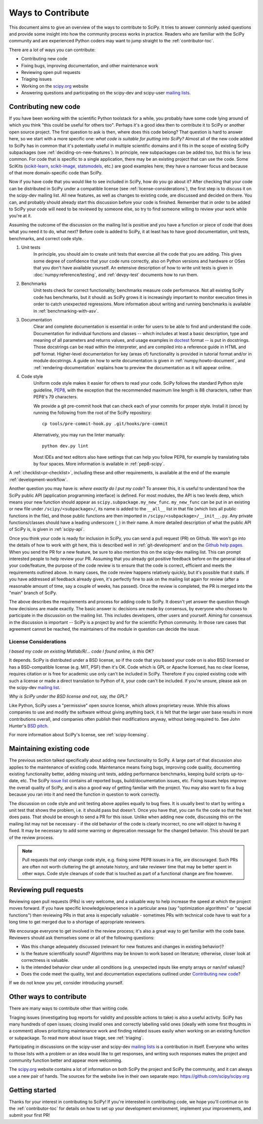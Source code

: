 .. _hacking:

==================
Ways to Contribute
==================

This document aims to give an overview of the ways to contribute to SciPy.  It
tries to answer commonly asked questions and provide some insight into how the
community process works in practice.  Readers who are familiar with the SciPy
community and are experienced Python coders may want to jump straight to the
:ref:`contributor-toc`.

There are a lot of ways you can contribute:

- Contributing new code
- Fixing bugs, improving documentation, and other maintenance work
- Reviewing open pull requests
- Triaging issues
- Working on the `scipy.org`_ website
- Answering questions and participating on the scipy-dev and scipy-user
  `mailing lists`_.

Contributing new code
=====================

If you have been working with the scientific Python toolstack for a while, you
probably have some code lying around of which you think "this could be useful
for others too".  Perhaps it's a good idea then to contribute it to SciPy or
another open source project.  The first question to ask is then, where does
this code belong?  That question is hard to answer here, so we start with a
more specific one: *what code is suitable for putting into SciPy?*
Almost all of the new code added to SciPy has in common that it's potentially
useful in multiple scientific domains and it fits in the scope of existing
SciPy subpackages (see :ref:`deciding-on-new-features`).  In principle, new
subpackages can be added too, but this is far less common.  For code that is
specific to a single application, there may be an existing project that can
use the code.  Some SciKits (`scikit-learn`_, `scikit-image`_, `statsmodels`_,
etc.) are good examples here; they have a narrower focus and because of that
more domain-specific code than SciPy.

Now if you have code that you would like to see included in SciPy, how do you
go about it?  After checking that your code can be distributed in SciPy under a
compatible license (see :ref:`license-considerations`), the first step is to
discuss it on the scipy-dev mailing list.  All new features, as well as changes to
existing code, are discussed and decided on there. You can, and probably
should already start this discussion before your code is finished. Remember
that in order to be added to SciPy your code will need to be reviewed by
someone else, so try to find someone willing to review your work while you're
at it.

Assuming the outcome of the discussion on the mailing list is positive and you
have a function or piece of code that does what you need it to do, what next?
Before code is added to SciPy, it at least has to have good documentation, unit
tests, benchmarks, and correct code style.

1. Unit tests
    In principle, you should aim to create unit tests that exercise all the code
    that you are adding.  This gives some degree of confidence that your code
    runs correctly, also on Python versions and hardware or OSes that you don't
    have available yourself.  An extensive description of how to write unit
    tests is given in :doc:`numpy:reference/testing`, and :ref:`devpy-test`
    documents how to run them.

2. Benchmarks
    Unit tests check for correct functionality; benchmarks measure code
    performance. Not all existing SciPy code has benchmarks, but it should:
    as SciPy grows it is increasingly important to monitor execution times in
    order to catch unexpected regressions. More information about writing
    and running benchmarks is available in :ref:`benchmarking-with-asv`.

3. Documentation
    Clear and complete documentation is essential in order for users to be able
    to find and understand the code.  Documentation for individual functions
    and classes -- which includes at least a basic description, type and
    meaning of all parameters and returns values, and usage examples in
    `doctest`_ format -- is put in docstrings.  Those docstrings can be read
    within the interpreter, and are compiled into a reference guide in HTML and
    pdf format.  Higher-level documentation for key (areas of) functionality is
    provided in tutorial format and/or in module docstrings.  A guide on how to
    write documentation is given in :ref:`numpy:howto-document`, and
    :ref:`rendering-documentation` explains how to preview the documentation
    as it will appear online.

4. Code style
    Uniform code style makes it easier for others to read your code.
    SciPy follows the standard Python style guideline, `PEP8`_,
    with the exception that the recommended maximum line length is 88 characters,
    rather than PEP8's 79 characters.

    We provide a git pre-commit hook that can check each of your commits
    for proper style. Install it (once) by running the following from
    the root of the SciPy repository::

      cp tools/pre-commit-hook.py .git/hooks/pre-commit

    Alternatively, you may run the linter manually::

      python dev.py lint

    Most IDEs and text editors also have settings that can help you
    follow PEP8, for example by translating tabs by four spaces. More
    information is available in :ref:`pep8-scipy`.

A :ref:`checklist<pr-checklist>`, including these and other requirements, is
available at the end of the example :ref:`development-workflow`.

Another question you may have is: *where exactly do I put my code*?  To answer
this, it is useful to understand how the SciPy public API (application
programming interface) is defined.  For most modules, the API is two levels
deep, which means your new function should appear as
``scipy.subpackage.my_new_func``.  ``my_new_func`` can be put in an existing or
new file under ``/scipy/<subpackage>/``, its name is added to the ``__all__``
list in that file (which lists all public functions in the file), and those
public functions are then imported in  ``/scipy/<subpackage>/__init__.py``.  Any
private functions/classes should have a leading underscore (``_``) in their
name.  A more detailed description of what the public API of SciPy is, is given
in :ref:`scipy-api`.

Once you think your code is ready for inclusion in SciPy, you can send a pull
request (PR) on Github.  We won't go into the details of how to work with git
here, this is described well in :ref:`git-development`
and on the `Github help pages`_.  When you send the PR for a new
feature, be sure to also mention this on the scipy-dev mailing list.  This can
prompt interested people to help review your PR.  Assuming that you already got
positive feedback before on the general idea of your code/feature, the purpose
of the code review is to ensure that the code is correct, efficient and meets
the requirements outlined above.  In many cases, the code review happens
relatively quickly, but it's possible that it stalls.  If you have addressed
all feedback already given, it's perfectly fine to ask on the mailing list
again for review (after a reasonable amount of time, say a couple of weeks, has
passed).  Once the review is completed, the PR is merged into the "main"
branch of SciPy.

The above describes the requirements and process for adding code to SciPy.  It
doesn't yet answer the question though how decisions are made exactly.  The
basic answer is: decisions are made by consensus, by everyone who chooses to
participate in the discussion on the mailing list.  This includes developers,
other users and yourself.  Aiming for consensus in the discussion is important
-- SciPy is a project by and for the scientific Python community.  In those
rare cases that agreement cannot be reached, the maintainers of the module
in question can decide the issue.

.. _license-considerations:

License Considerations
----------------------

*I based my code on existing Matlab/R/... code I found online, is this OK?*

It depends.  SciPy is distributed under a BSD license, so if the code that you
based your code on is also BSD licensed or has a BSD-compatible license (e.g.
MIT, PSF) then it's OK.  Code which is GPL or Apache licensed, has no
clear license, requires citation or is free for academic use only can't be
included in SciPy.  Therefore if you copied existing code with such a license
or made a direct translation to Python of it, your code can't be included.
If you're unsure, please ask on the scipy-dev `mailing list <mailing lists>`_.

*Why is SciPy under the BSD license and not, say, the GPL?*

Like Python, SciPy uses a "permissive" open source license, which allows
proprietary reuse. While this allows companies to use and modify the software
without giving anything back, it is felt that the larger user base results in
more contributions overall, and companies often publish their modifications
anyway, without being required to.  See John Hunter's `BSD pitch`_.

For more information about SciPy's license, see :ref:`scipy-licensing`.


Maintaining existing code
=========================

The previous section talked specifically about adding new functionality to
SciPy.  A large part of that discussion also applies to the maintenance of existing
code.  Maintenance means fixing bugs, improving code quality, documenting
existing functionality better, adding missing unit tests, adding performance
benchmarks, keeping build scripts up-to-date, etc.  The SciPy `issue list`_
contains all reported bugs, build/documentation issues, etc.  Fixing issues
helps improve the overall quality of SciPy, and is also a good way
of getting familiar with the project.  You may also want to fix a bug because
you ran into it and need the function in question to work correctly.

The discussion on code style and unit testing above applies equally to bug
fixes.  It is usually best to start by writing a unit test that shows the
problem, i.e. it should pass but doesn't.  Once you have that, you can fix the
code so that the test does pass.  That should be enough to send a PR for this
issue.  Unlike when adding new code, discussing this on the mailing list may
not be necessary - if the old behavior of the code is clearly incorrect, no one
will object to having it fixed.  It may be necessary to add some warning or
deprecation message for the changed behavior.  This should be part of the
review process.

.. note::

  Pull requests that *only* change code style, e.g. fixing some PEP8 issues in
  a file, are discouraged. Such PRs are often not worth cluttering the git
  annotate history, and take reviewer time that may be better spent in other ways.
  Code style cleanups of code that is touched as part of a functional change
  are fine however.


Reviewing pull requests
=======================

Reviewing open pull requests (PRs) is very welcome, and a valuable way to help
increase the speed at which the project moves forward.  If you have specific
knowledge/experience in a particular area (say "optimization algorithms" or
"special functions") then reviewing PRs in that area is especially valuable -
sometimes PRs with technical code have to wait for a long time to get merged
due to a shortage of appropriate reviewers.

We encourage everyone to get involved in the review process; it's also a
great way to get familiar with the code base.  Reviewers should ask
themselves some or all of the following questions:

- Was this change adequately discussed (relevant for new features and changes
  in existing behavior)?
- Is the feature scientifically sound? Algorithms may be known to work based on
  literature; otherwise, closer look at correctness is valuable.
- Is the intended behavior clear under all conditions (e.g. unexpected inputs
  like empty arrays or nan/inf values)?
- Does the code meet the quality, test and documentation expectations outlined
  under `Contributing new code`_?

If we do not know you yet, consider introducing yourself.


Other ways to contribute
========================

There are many ways to contribute other than writing code.

Triaging issues (investigating bug reports for validity and possible actions to
take) is also a useful activity.  SciPy has many hundreds of open issues;
closing invalid ones and correctly labelling valid ones (ideally with some first
thoughts in a comment) allows prioritizing maintenance work and finding related
issues easily when working on an existing function or subpackage. To read more
about issue triage, see :ref:`triaging`.

Participating in discussions on the scipy-user and scipy-dev `mailing lists`_ is
a contribution in itself.  Everyone who writes to those lists with a problem or
an idea would like to get responses, and writing such responses makes the
project and community function better and appear more welcoming.

The `scipy.org`_ website contains a lot of information on both SciPy the
project and SciPy the community, and it can always use a new pair of hands.
The sources for the website live in their own separate repo:
https://github.com/scipy/scipy.org

Getting started
===============

Thanks for your interest in contributing to SciPy! If you're interested in
contributing code, we hope you'll continue on to the :ref:`contributor-toc`
for details on how to set up your development environment, implement your
improvements, and submit your first PR!

.. _scikit-learn: http://scikit-learn.org

.. _scikit-image: http://scikit-image.org/

.. _statsmodels: https://www.statsmodels.org/

.. _testing guidelines: https://docs.scipy.org/doc/numpy/reference/testing.html

.. _formatted correctly: https://docs.scipy.org/doc/numpy/dev/gitwash/development_workflow.html#writing-the-commit-message

.. _bug report: https://scipy.org/bug-report/

.. _PEP8: https://www.python.org/dev/peps/pep-0008/

.. _pep8 package: https://pypi.python.org/pypi/pep8

.. _Github help pages: https://help.github.com/articles/set-up-git/

.. _issue list: https://github.com/scipy/scipy/issues

.. _Github: https://github.com/scipy/scipy

.. _scipy.org: https://scipy.org/

.. _scipy.github.com: https://scipy.github.com/

.. _scipy.org-new: https://github.com/scipy/scipy.org-new

.. _documentation wiki: https://docs.scipy.org/scipy/Front%20Page/

.. _SciPy Central: https://web.archive.org/web/20170520065729/http://central.scipy.org/

.. _doctest: https://pymotw.com/3/doctest/

.. _virtualenv: https://virtualenv.pypa.io/

.. _virtualenvwrapper: https://bitbucket.org/dhellmann/virtualenvwrapper/

.. _bsd pitch: https://web.archive.org/web/20130922065958/https://nipy.sourceforge.net/software/license/johns_bsd_pitch.html

.. _Pytest: https://pytest.org/

.. _mailing lists: https://scipy.org/community/#scipy-mailing-list

.. _Spyder: https://www.spyder-ide.org/

.. _Anaconda SciPy Dev Part I (macOS): https://youtu.be/1rPOSNd0ULI

.. _Anaconda SciPy Dev Part II (macOS): https://youtu.be/Faz29u5xIZc

.. _SciPy Development Workflow: https://youtu.be/HgU01gJbzMY
